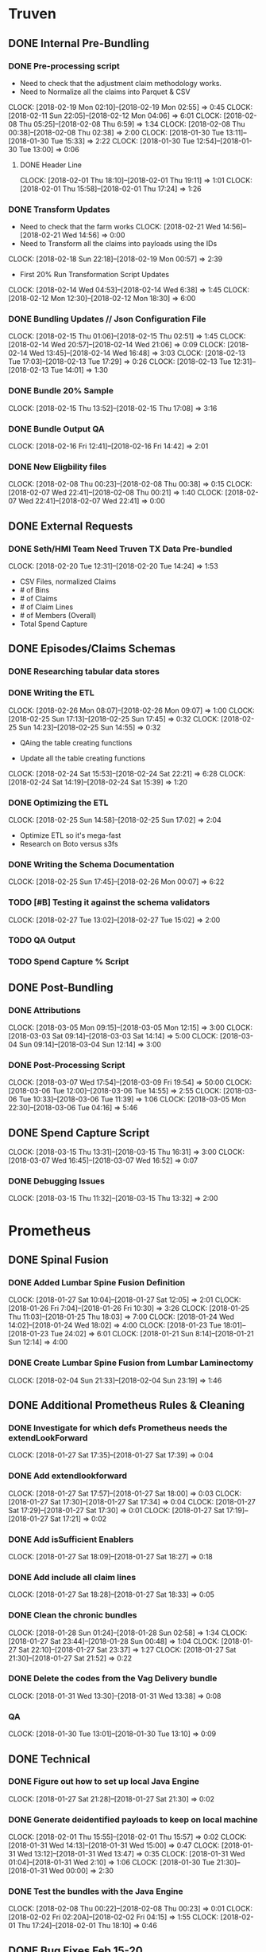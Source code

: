#+SEQ_TODO: NOW(N) NEXT(n) TODO(t) WAITING(w) SOMEDAY(s) ONGOING(o) | DONE(d) CANCELLED(c)
* Truven
  CLOSED: [2018-03-15 Thu 13:32]
** DONE Internal Pre-Bundling
   CLOSED: [2018-03-06 Tue 09:52]
*** DONE Pre-processing script
   CLOSED: [2018-02-19 Mon 02:56]
   + Need to check that the adjustment claim methodology works.
   + Need to Normalize all the claims into Parquet & CSV
   CLOCK: [2018-02-19 Mon 02:10]--[2018-02-19 Mon 02:55] =>  0:45
   CLOCK: [2018-02-11 Sun 22:05]--[2018-02-12 Mon 04:06] =>  6:01
   CLOCK: [2018-02-08 Thu 05:25]--[2018-02-08 Thu 6:59] =>  1:34
   CLOCK: [2018-02-08 Thu 00:38]--[2018-02-08 Thu 02:38] =>  2:00
   CLOCK: [2018-01-30 Tue 13:11]--[2018-01-30 Tue 15:33] =>  2:22
   CLOCK: [2018-01-30 Tue 12:54]--[2018-01-30 Tue 13:00] =>  0:06
**** DONE Header Line
   CLOSED: [2018-02-07 Wed 17:02]
   CLOCK: [2018-02-01 Thu 18:10]--[2018-02-01 Thu 19:11] =>  1:01
   CLOCK: [2018-02-01 Thu 15:58]--[2018-02-01 Thu 17:24] =>  1:26

*** DONE Transform Updates
    CLOSED: [2018-02-24 Sat 14:16]
   + Need to check that the farm works
    CLOCK: [2018-02-21 Wed 14:56]--[2018-02-21 Wed 14:56] =>  0:00
   + Need to Transform all the claims into payloads using the IDs
   CLOCK: [2018-02-18 Sun 22:18]--[2018-02-19 Mon 00:57] =>  2:39
   + First 20% Run Transformation Script Updates
   CLOCK: [2018-02-14 Wed 04:53]--[2018-02-14 Wed 6:38] =>  1:45
   CLOCK: [2018-02-12 Mon 12:30]--[2018-02-12 Mon 18:30] =>  6:00
*** DONE Bundling Updates // Json Configuration File
    CLOSED: [2018-02-24 Sat 14:16]
   CLOCK: [2018-02-15 Thu 01:06]--[2018-02-15 Thu 02:51] =>  1:45
   CLOCK: [2018-02-14 Wed 20:57]--[2018-02-14 Wed 21:06] =>  0:09
   CLOCK: [2018-02-14 Wed 13:45]--[2018-02-14 Wed 16:48] =>  3:03
   CLOCK: [2018-02-13 Tue 17:03]--[2018-02-13 Tue 17:29] =>  0:26
   CLOCK: [2018-02-13 Tue 12:31]--[2018-02-13 Tue 14:01] =>  1:30
*** DONE Bundle 20% Sample
   CLOSED: [2018-02-17 Sat 17:41]
   CLOCK: [2018-02-15 Thu 13:52]--[2018-02-15 Thu 17:08] =>  3:16

*** DONE Bundle Output QA
   CLOSED: [2018-02-17 Sat 17:42]
   CLOCK: [2018-02-16 Fri 12:41]--[2018-02-16 Fri 14:42] =>  2:01

*** DONE New Eligbility files
   CLOSED: [2018-02-12 Mon 06:06]
   CLOCK: [2018-02-08 Thu 00:23]--[2018-02-08 Thu 00:38] =>  0:15
   CLOCK: [2018-02-07 Wed 22:41]--[2018-02-08 Thu 00:21] =>  1:40
   CLOCK: [2018-02-07 Wed 22:41]--[2018-02-07 Wed 22:41] =>  0:00

** DONE External Requests
   CLOSED: [2018-02-21 Wed 04:46]
*** DONE Seth/HMI Team Need Truven TX Data Pre-bundled
    CLOSED: [2018-02-20 Tue 14:24]
    CLOCK: [2018-02-20 Tue 12:31]--[2018-02-20 Tue 14:24] =>  1:53
- CSV Files, normalized Claims
- # of Bins
- # of Claims
- # of Claim Lines
- # of Members (Overall)
- Total Spend Capture

** DONE Episodes/Claims Schemas
   CLOSED: [2018-03-06 Tue 09:37]
*** DONE Researching tabular data stores
    CLOSED: [2018-02-27 Tue 17:08]
*** DONE Writing the ETL
    CLOSED: [2018-02-27 Tue 17:07]
    CLOCK: [2018-02-26 Mon 08:07]--[2018-02-26 Mon 09:07] =>  1:00
    CLOCK: [2018-02-25 Sun 17:13]--[2018-02-25 Sun 17:45] =>  0:32
    CLOCK: [2018-02-25 Sun 14:23]--[2018-02-25 Sun 14:55] =>  0:32
    + QAing the table creating functions

    + Update all the table creating functions
    CLOCK: [2018-02-24 Sat 15:53]--[2018-02-24 Sat 22:21] =>  6:28
    CLOCK: [2018-02-24 Sat 14:19]--[2018-02-24 Sat 15:39] =>  1:20
*** DONE Optimizing the ETL
    CLOSED: [2018-02-27 Tue 17:07]
    CLOCK: [2018-02-25 Sun 14:58]--[2018-02-25 Sun 17:02] =>  2:04
    + Optimize ETL so it's mega-fast
    + Research on Boto versus s3fs
*** DONE Writing the Schema Documentation
    CLOSED: [2018-02-27 Tue 17:08]
    CLOCK: [2018-02-25 Sun 17:45]--[2018-02-26 Mon 00:07] =>  6:22
*** TODO [#B] Testing it against the schema validators
    CLOCK: [2018-02-27 Tue 13:02]--[2018-02-27 Tue 15:02] =>  2:00


*** TODO QA Output
*** TODO Spend Capture % Script
** DONE Post-Bundling
   CLOSED: [2018-03-10 Sat 17:11]
*** DONE Attributions
    CLOSED: [2018-03-06 Tue 09:15]
    CLOCK: [2018-03-05 Mon 09:15]--[2018-03-05 Mon 12:15] =>  3:00
    CLOCK: [2018-03-03 Sat 09:14]--[2018-03-03 Sat 14:14] =>  5:00
    CLOCK: [2018-03-04 Sun 09:14]--[2018-03-04 Sun 12:14] =>  3:00
*** DONE Post-Processing Script
    CLOSED: [2018-03-15 Thu 13:31]
    CLOCK: [2018-03-07 Wed 17:54]--[2018-03-09 Fri 19:54] => 50:00
    CLOCK: [2018-03-06 Tue 12:00]--[2018-03-06 Tue 14:55] =>  2:55
    CLOCK: [2018-03-06 Tue 10:33]--[2018-03-06 Tue 11:39] =>  1:06
    CLOCK: [2018-03-05 Mon 22:30]--[2018-03-06 Tue 04:16] =>  5:46
** DONE Spend Capture Script
   CLOSED: [2018-03-15 Thu 13:32]
   CLOCK: [2018-03-15 Thu 13:31]--[2018-03-15 Thu 16:31] =>  3:00
   CLOCK: [2018-03-07 Wed 16:45]--[2018-03-07 Wed 16:52] =>  0:07
*** DONE Debugging Issues
    CLOSED: [2018-03-15 Thu 13:32]
    CLOCK: [2018-03-15 Thu 11:32]--[2018-03-15 Thu 13:32] =>  2:00

* Prometheus
** DONE Spinal Fusion
   CLOSED: [2018-03-15 Thu 13:33]
*** DONE Added Lumbar Spine Fusion Definition
   CLOSED: [2018-01-27 Sat 18:05]
   CLOCK: [2018-01-27 Sat 10:04]--[2018-01-27 Sat 12:05] =>  2:01
   CLOCK: [2018-01-26 Fri 7:04]--[2018-01-26 Fri 10:30] =>  3:26
   CLOCK: [2018-01-25 Thu 11:03]--[2018-01-25 Thu 18:03] =>  7:00
   CLOCK: [2018-01-24 Wed 14:02]--[2018-01-24 Wed 18:02] =>  4:00
   CLOCK: [2018-01-23 Tue 18:01]--[2018-01-23 Tue 24:02] =>  6:01
   CLOCK: [2018-01-21 Sun 8:14]--[2018-01-21 Sun 12:14] =>  4:00
*** DONE Create Lumbar Spine Fusion from Lumbar Laminectomy
   CLOSED: [2018-02-07 Wed 17:13]
   CLOCK: [2018-02-04 Sun 21:33]--[2018-02-04 Sun 23:19] =>  1:46
** DONE Additional Prometheus Rules & Cleaning
   CLOSED: [2018-03-15 Thu 13:33]
*** DONE Investigate for which defs Prometheus needs the extendLookForward
   CLOSED: [2018-01-27 Sat 17:39]
   CLOCK: [2018-01-27 Sat 17:35]--[2018-01-27 Sat 17:39] =>  0:04
*** DONE Add extendlookforward
   CLOSED: [2018-01-27 Sat 18:00]
   CLOCK: [2018-01-27 Sat 17:57]--[2018-01-27 Sat 18:00] =>  0:03
   CLOCK: [2018-01-27 Sat 17:30]--[2018-01-27 Sat 17:34] =>  0:04
   CLOCK: [2018-01-27 Sat 17:29]--[2018-01-27 Sat 17:30] =>  0:01
   CLOCK: [2018-01-27 Sat 17:19]--[2018-01-27 Sat 17:21] =>  0:02
*** DONE Add isSufficient Enablers
   CLOSED: [2018-01-27 Sat 18:27]
   CLOCK: [2018-01-27 Sat 18:09]--[2018-01-27 Sat 18:27] =>  0:18
*** DONE Add include all claim lines
   CLOSED: [2018-01-27 Sat 18:33]
   CLOCK: [2018-01-27 Sat 18:28]--[2018-01-27 Sat 18:33] =>  0:05
*** DONE Clean the chronic bundles
   CLOSED: [2018-01-28 Sun 02:58]
   CLOCK: [2018-01-28 Sun 01:24]--[2018-01-28 Sun 02:58] =>  1:34
   CLOCK: [2018-01-27 Sat 23:44]--[2018-01-28 Sun 00:48] =>  1:04
   CLOCK: [2018-01-27 Sat 22:10]--[2018-01-27 Sat 23:37] =>  1:27
   CLOCK: [2018-01-27 Sat 21:30]--[2018-01-27 Sat 21:52] =>  0:22
*** DONE Delete the codes from the Vag Delivery bundle
   CLOSED: [2018-01-31 Wed 13:48]
   CLOCK: [2018-01-31 Wed 13:30]--[2018-01-31 Wed 13:38] =>  0:08
*** QA
   CLOCK: [2018-01-30 Tue 13:01]--[2018-01-30 Tue 13:10] =>  0:09
** DONE Technical
   CLOSED: [2018-03-15 Thu 13:33]
*** DONE Figure out how to set up local Java Engine
   CLOSED: [2018-01-31 Wed 13:13]
   CLOCK: [2018-01-27 Sat 21:28]--[2018-01-27 Sat 21:30] =>  0:02
*** DONE Generate deidentified payloads to keep on local machine
   CLOSED: [2018-02-01 Thu 17:24]
   CLOCK: [2018-02-01 Thu 15:55]--[2018-02-01 Thu 15:57] =>  0:02
   CLOCK: [2018-01-31 Wed 14:13]--[2018-01-31 Wed 15:00] =>  0:47
   CLOCK: [2018-01-31 Wed 13:12]--[2018-01-31 Wed 13:47] =>  0:35
   CLOCK: [2018-01-31 Wed 01:04]--[2018-01-31 Wed 2:10] =>  1:06
   CLOCK: [2018-01-30 Tue 21:30]--[2018-01-31 Wed 00:00] =>  2:30
*** DONE Test the bundles with the Java Engine
    CLOSED: [2018-02-24 Sat 14:53]
   CLOCK: [2018-02-08 Thu 00:22]--[2018-02-08 Thu 00:23] =>  0:01
   CLOCK: [2018-02-02 Fri 02:20A]--[2018-02-02 Fri 04:15] =>  1:55
   CLOCK: [2018-02-01 Thu 17:24]--[2018-02-01 Thu 18:10] =>  0:46

** DONE Bug Fixes Feb 15-20
   CLOSED: [2018-03-15 Thu 13:33]
 + Need to update the bundle definitions
*** DONE Fix Spinal Fusion Definition Bug, no primaryandsecondaryoverlap
   CLOSED: [2018-02-20 Tue 18:05]
   CLOCK: [2018-02-20 Tue 17:43]--[2018-02-20 Tue 18:00] =>  0:17
   CLOCK: [2018-02-20 Tue 14:27]--[2018-02-20 Tue 14:30] =>  0:03

*** DONE Replace the v codes with V in diabetes
   CLOSED: [2018-02-20 Tue 18:05]
   CLOCK: [2018-02-20 Tue 18:00]--[2018-02-20 Tue 18:04] =>  0:04
*** DONE Split out the chronic definitions by secondary trigger
   CLOSED: [2018-02-20 Tue 20:37]
   CLOCK: [2018-02-20 Tue 18:05]--[2018-02-20 Tue 20:00] =>  1:55
*** DONE Update the newborn definition with additional codes
   CLOSED: [2018-02-21 Wed 03:11]
   CLOCK: [2018-02-20 Tue 21:00]--[2018-02-21 Wed 00:11] =>  3:11
   CLOCK: [2018-02-20 Tue 20:36]--[2018-02-20 Tue 21:53] =>  1:17
*** DONE Put definitions in a file
   CLOSED: [2018-02-21 Wed 03:52]
   CLOCK: [2018-02-21 Wed 02:50]--[2018-02-21 Wed 03:51] =>  1:01
*** DONE Add the definitions to a Java Engine
    CLOSED: [2018-02-24 Sat 14:53]

* Metrics Engine
** P0 Objective
*** DONE Teaching
    CLOSED: [2018-03-10 Sat 17:23]
**** DONE Helped Andrew with Get Metrics Explanation
   CLOSED: [2018-01-27 Sat 17:18]
   CLOCK: [2018-01-23 Tue 07:15]--[2018-01-23 Tue 9:15] =>  2:00
**** DONE Pull down commits and read them
   CLOSED: [2018-01-28 Sun 14:13]
   CLOCK: [2018-01-28 Sun 14:00]--[2018-01-28 Sun 14:13] =>  0:13
**** Looking up things
   CLOCK: [2018-02-22 Thu 15:53]--[2018-02-24 Sat 15:19] => 47:26
*** DONE Schema Validation
    CLOSED: [2018-03-10 Sat 17:29]
**** DONE Create a new feature branch for schema validation
   CLOSED: [2018-01-31 Wed 13:11]
   CLOCK: [2018-01-30 Tue 3:11]--[2018-01-30 Tue 4:11] =>  1:00
   CLOCK: [2018-01-29 Mon 11:00]--[2018-01-29 Mon 12:00] =>  1:00

- Struggle with magit and fixing the fact that i didn't have a local branch

**** DONE Research and Learn about Parquet
   CLOSED: [2018-02-03 Sat 19:53]
   CLOCK: [2018-02-01 Thu 19:54]--[2018-02-01 Thu 21:54] =>  2:00
   CLOCK: [2018-02-02 Fri 13:51]--[2018-02-02 Fri 14:00] =>  0:09
   CLOCK: [2018-01-28 Sun 17:13]--[2018-01-28 Sun 17:14] =>  0:01
- Trying to benchmark reading parquet versus reading messagepacks etc
- Created a benchmarking ipython notebook
- Creating test datasets
   CLOCK: [2018-01-28 Sun 14:14]--[2018-01-28 Sun 16:27] =>  2:13

**** DONE Update the schema validation script
    CLOSED: [2018-02-28 Wed 13:01]
    CLOCK: [2018-02-27 Tue 20:26]--[2018-02-27 Tue 26:00] =>  5:34
    CLOCK: [2018-02-27 Tue 17:09]--[2018-02-27 Tue 18:20] =>  1:11
    + Logging
    CLOCK: [2018-02-27 Tue 8:30]--[2018-02-27 Tue 10:00] =>  1:30
    CLOCK: [2018-02-26 Mon 17:08]--[2018-02-26 Mon 20:08] =>  3:00
    CLOCK: [2018-02-18 Sun 00:25]--[2018-02-18 Sun 01:34] =>  1:09
    + Other Functions
    CLOCK: [2018-02-17 Sat 22:36]--[2018-02-18 Sun 00:00] =>  1:24
    CLOCK: [2018-02-17 Sat 20:19]--[2018-02-17 Sat 21:20] =>  1:01
    + Functions
   CLOCK: [2018-02-03 Sat 16:37]--[2018-02-03 Sat 19:06] =>  2:29
   CLOCK: [2018-01-29 Mon 15:36]--[2018-01-29 Mon 16:29] =>  0:53
   CLOCK: [2018-01-29 Mon 14:49]--[2018-01-29 Mon 15:08] =>  0:19
   CLOCK: [2018-01-28 Sun 16:28]--[2018-01-28 Sun 16:47] =>  0:19

**** DONE Make the schema configuration for files
    CLOSED: [2018-02-28 Wed 13:01]
    CLOCK: [2018-02-17 Sat 17:46]--[2018-02-17 Sat 18:02] =>  0:16

***
*** NOW Integrate Multiprocessing
**** DONE Add in Parquet files for Integrate Multiprocessing
    CLOSED: [2018-03-06 Tue 15:16]
   CLOCK: [2018-02-03 Sat 19:06]--[2018-02-03 Sat 19:53] =>  0:47
**** DONE Work on the base functions and integrating them for dataframes
    CLOSED: [2018-03-06 Tue 15:16]
   CLOCK: [2018-01-28 Sun 16:47]--[2018-01-28 Sun 17:06] =>  0:19
   CLOCK: [2018-01-28 Sun 14:14]--[2018-01-28 Sun 14:15] =>  0:01
**** DONE QA Metrics Engine Script
     CLOSED: [2018-03-10 Sat 17:29]
     CLOCK: [2018-03-07 Wed 17:25]--[2018-03-07 Wed 20:25] =>  3:00
- Understanding what the issues were with the metrics being so low
- Creating summary reports for us to look over together
- Debugging my own shitty code
***** DONE Create CodeType Function
    CLOSED: [2018-03-07 Wed 16:45]
    CLOCK: [2018-03-06 Tue 15:17]--[2018-03-06 Tue 16:45] =>  1:28

***** DONE Fix Bugs in CodeType Function
      CLOSED: [2018-03-10 Sat 17:32]
      CLOCK: [2018-03-07 Wed 17:32]--[2018-03-07 Wed 18:32] =>  1:00
*** NOW Get Metrics Engine to Accept Post-Processed Epis & Incl Claims
*** NOW Metrics Dates Bug
:BUG:
*** TODO Persist Data
* Prometheus
** DONE Update To Latest Version V.4.005
   CLOSED: [2018-06-03 Sun 15:57]
** DONE Colon Resection Research
   CLOSED: [2018-06-03 Sun 15:57]
   CLOCK: [2018-03-12 Mon 12:50]--[2018-03-15 Thu 13:20] => 72:30
** DONE Lumbar Spinal Fusion Research
   CLOSED: [2018-06-03 Sun 15:57]


* Payer Team Product Work
** DONE Add ticket for Farm Env Updates
   CLOSED: [2018-02-14 Wed 04:50]
   CLOCK: [2018-02-13 Tue 20:44]--[2018-02-13 Tue 21:00] =>  0:16
   CLOCK: [2018-02-13 Tue 20:35]--[2018-02-13 Tue 20:43] =>  0:08
** TODO Add ticket for 3 types of instance on Farm
** DONE Add ticket for to pipeline the bundle definitions
   CLOSED: [2018-03-31 Sat 12:02]

## Sample Code

def use_copies(func):
    """ Wrapper that uses copies instead of the original input."""
    def wrapper(*args, **kwargs):
        args = [deepcopy(x) for x in args]
        kwargs = dict((k, deepcopy(v)) for k, v in kwargs.items())
        return func(*args, **kwargs)
    return wrapper
##


* ONGOING Extra
** DONE Figuring out how to work my computer
   CLOSED: [2018-02-07 Wed 17:02]
   CLOCK: [2018-01-27 Sat 17:29]--[2018-01-27 Sat 17:29] =>  0:00
   CLOCK: [2018-01-27 Sat 17:21]--[2018-01-27 Sat 17:28] =>  0:07
** ONGOING Responding to Lesli's Emails
   CLOCK: [2018-02-18 Sun 21:30]--[2018-02-18 Sun 22:10] =>  0:40
   CLOCK: [2018-02-18 Sun 00:00]--[2018-02-18 Sun 00:31] =>  0:3
** ONGOING Presentations
*** DONE Load Testing Follow Up Presentation
    CLOSED: [2018-03-06 Tue 09:34]
   CLOCK: [2018-02-01 Thu 21:11]--[2018-02-01 Thu 22:12] =>  1:01

*** DONE Claims to Episodes ETL Presentation Reporting
    CLOSED: [2018-03-10 Sat 17:16]
    CLOCK: [2018-03-09 Fri 17:16]--[2018-03-09 Fri 19:16] =>  2:00

*** DONE JSON Presentation on Bundle Defintions
    CLOSED: [2018-03-10 Sat 17:17]
    CLOCK: [2018-03-08 Thu 17:17]--[2018-03-08 Thu 20:17] =>  3:00
*** TODO Pre-Bundling Presentation Tech Team
** SOMEDAY Learning
*** SQS Amazon AWS
    CLOCK: [2018-02-17 Sat 21:51]--[2018-02-17 Sat 22:32] =>  0:41
    CLOCK: [2018-02-17 Sat 21:21]--[2018-02-17 Sat 21:50] =>  0:29


* TODO Metrics Engine
** P1 Objective
*** Schema Validation
**** TODO Add a Code Check (or determine whether it can be grouped into categorical)
**** TODO Add a Geographic Check
**** TODO Figure out how to return something when there's an error so we can break script.
**** TODO Add a Unique Check

**** TODO Add Additional Spend Metrics for COB & Capitation Amount

*** Metrics Logic
**** Remove Currying Where Possible
**** Determine Definition Schema Updates


* BPCIA Definitions
** Updates
- Add Discharge Status to Terminate by Codes
